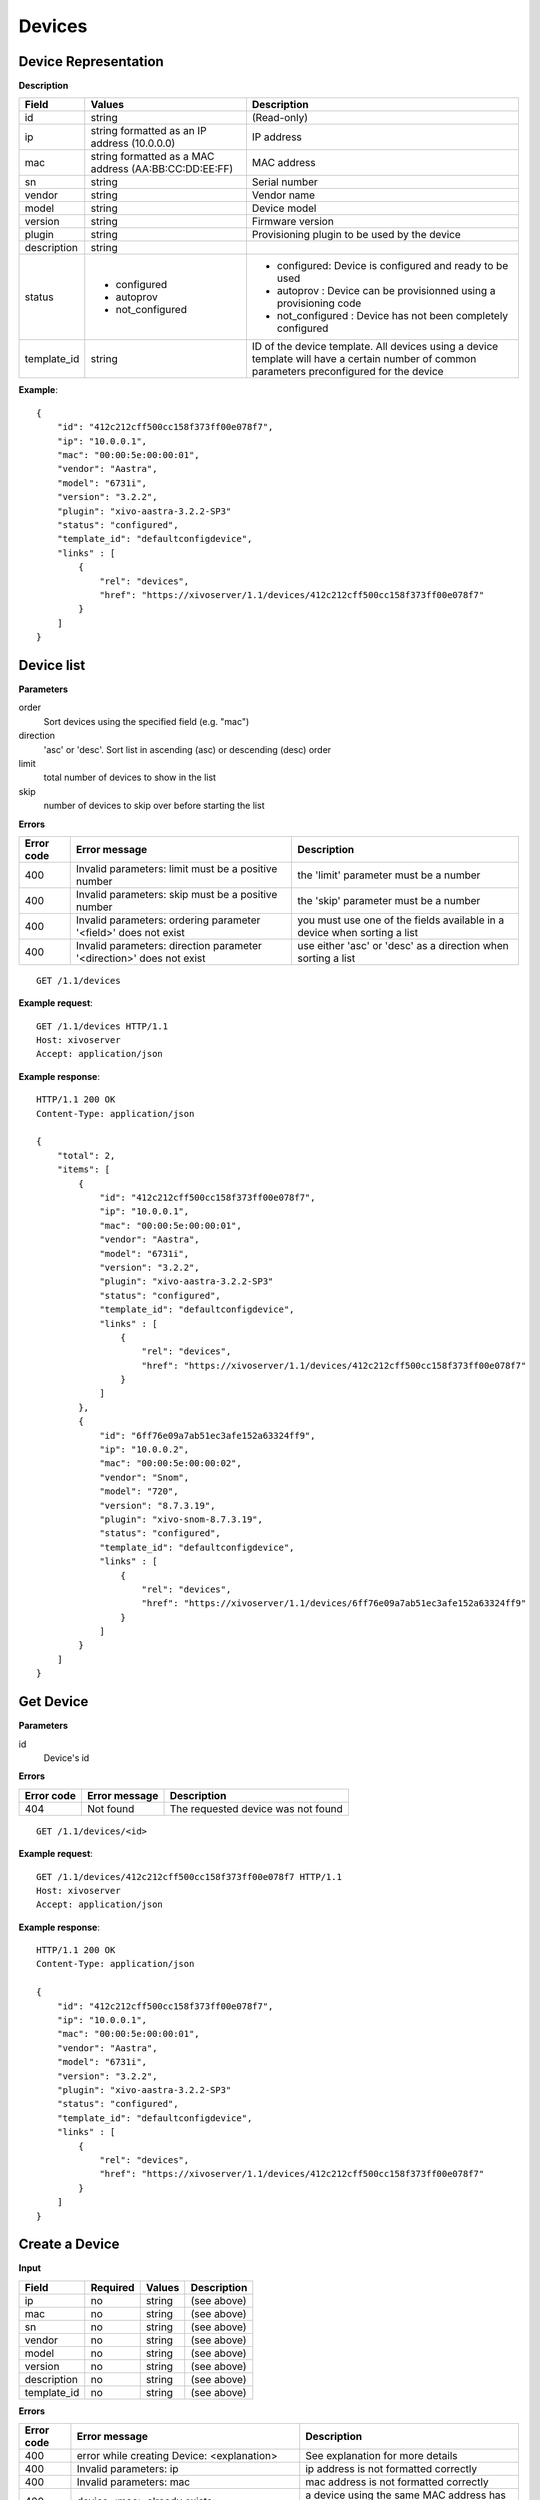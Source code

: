 *******
Devices
*******

Device Representation
=====================

**Description**

+-------------+-------------------------------------------------------+---------------------------------------------------------------------------------------------------------------------------------------------+
| Field       | Values                                                | Description                                                                                                                                 |
+=============+=======================================================+=============================================================================================================================================+
| id          | string                                                | (Read-only)                                                                                                                                 |
+-------------+-------------------------------------------------------+---------------------------------------------------------------------------------------------------------------------------------------------+
| ip          | string formatted as an IP address (10.0.0.0)          | IP address                                                                                                                                  |
+-------------+-------------------------------------------------------+---------------------------------------------------------------------------------------------------------------------------------------------+
| mac         | string formatted as a MAC address (AA:BB:CC:DD:EE:FF) | MAC address                                                                                                                                 |
+-------------+-------------------------------------------------------+---------------------------------------------------------------------------------------------------------------------------------------------+
| sn          | string                                                | Serial number                                                                                                                               |
+-------------+-------------------------------------------------------+---------------------------------------------------------------------------------------------------------------------------------------------+
| vendor      | string                                                | Vendor name                                                                                                                                 |
+-------------+-------------------------------------------------------+---------------------------------------------------------------------------------------------------------------------------------------------+
| model       | string                                                | Device model                                                                                                                                |
+-------------+-------------------------------------------------------+---------------------------------------------------------------------------------------------------------------------------------------------+
| version     | string                                                | Firmware version                                                                                                                            |
+-------------+-------------------------------------------------------+---------------------------------------------------------------------------------------------------------------------------------------------+
| plugin      | string                                                | Provisioning plugin to be used by the device                                                                                                |
+-------------+-------------------------------------------------------+---------------------------------------------------------------------------------------------------------------------------------------------+
| description | string                                                |                                                                                                                                             |
+-------------+-------------------------------------------------------+---------------------------------------------------------------------------------------------------------------------------------------------+
| status      | - configured                                          | - configured: Device is configured and ready to be used                                                                                     |
|             | - autoprov                                            | - autoprov : Device can be provisionned using a provisioning code                                                                           |
|             | - not_configured                                      | - not_configured : Device has not been completely configured                                                                                |
+-------------+-------------------------------------------------------+---------------------------------------------------------------------------------------------------------------------------------------------+
| template_id | string                                                | ID of the device template. All devices using a device template will have a certain number of common parameters preconfigured for the device |
+-------------+-------------------------------------------------------+---------------------------------------------------------------------------------------------------------------------------------------------+


**Example**::

   {
       "id": "412c212cff500cc158f373ff00e078f7",
       "ip": "10.0.0.1",
       "mac": "00:00:5e:00:00:01",
       "vendor": "Aastra",
       "model": "6731i",
       "version": "3.2.2",
       "plugin": "xivo-aastra-3.2.2-SP3"
       "status": "configured",
       "template_id": "defaultconfigdevice",
       "links" : [
           {
               "rel": "devices",
               "href": "https://xivoserver/1.1/devices/412c212cff500cc158f373ff00e078f7"
           }
       ]
   }


Device list
===========


**Parameters**

order
    Sort devices using the specified field (e.g. "mac")

direction
    'asc' or 'desc'. Sort list in ascending (asc) or descending (desc) order

limit
    total number of devices to show in the list

skip
    number of devices to skip over before starting the list


**Errors**


+------------+----------------------------------------------------------------------+--------------------------------------------------------------------------+
| Error code | Error message                                                        | Description                                                              |
+============+======================================================================+==========================================================================+
| 400        | Invalid parameters: limit must be a positive number                  | the 'limit' parameter must be a number                                   |
+------------+----------------------------------------------------------------------+--------------------------------------------------------------------------+
| 400        | Invalid parameters: skip must be a positive number                   | the 'skip' parameter must be a number                                    |
+------------+----------------------------------------------------------------------+--------------------------------------------------------------------------+
| 400        | Invalid parameters: ordering parameter '<field>' does not exist      | you must use one of the fields available in a device when sorting a list |
+------------+----------------------------------------------------------------------+--------------------------------------------------------------------------+
| 400        | Invalid parameters: direction parameter '<direction>' does not exist | use either 'asc' or 'desc' as a direction when sorting a list            |
+------------+----------------------------------------------------------------------+--------------------------------------------------------------------------+


::

   GET /1.1/devices


**Example request**::

   GET /1.1/devices HTTP/1.1
   Host: xivoserver
   Accept: application/json

**Example response**::

   HTTP/1.1 200 OK
   Content-Type: application/json

   {
       "total": 2,
       "items": [
           {
               "id": "412c212cff500cc158f373ff00e078f7",
               "ip": "10.0.0.1",
               "mac": "00:00:5e:00:00:01",
               "vendor": "Aastra",
               "model": "6731i",
               "version": "3.2.2",
               "plugin": "xivo-aastra-3.2.2-SP3"
               "status": "configured",
               "template_id": "defaultconfigdevice",
               "links" : [
                   {
                       "rel": "devices",
                       "href": "https://xivoserver/1.1/devices/412c212cff500cc158f373ff00e078f7"
                   }
               ]
           },
           {
               "id": "6ff76e09a7ab51ec3afe152a63324ff9",
               "ip": "10.0.0.2",
               "mac": "00:00:5e:00:00:02",
               "vendor": "Snom",
               "model": "720",
               "version": "8.7.3.19",
               "plugin": "xivo-snom-8.7.3.19",
               "status": "configured",
               "template_id": "defaultconfigdevice",
               "links" : [
                   {
                       "rel": "devices",
                       "href": "https://xivoserver/1.1/devices/6ff76e09a7ab51ec3afe152a63324ff9"
                   }
               ]
           }
       ]
   }


Get Device
==========

**Parameters**

id
    Device's id

**Errors**

+------------+-----------------------------------------------+------------------------------------------------------------------+
| Error code | Error message                                 | Description                                                      |
+============+===============================================+==================================================================+
| 404        | Not found                                     | The requested device was not found                               |
+------------+-----------------------------------------------+------------------------------------------------------------------+

::

   GET /1.1/devices/<id>

**Example request**::

   GET /1.1/devices/412c212cff500cc158f373ff00e078f7 HTTP/1.1
   Host: xivoserver
   Accept: application/json

**Example response**::

   HTTP/1.1 200 OK
   Content-Type: application/json

   {
       "id": "412c212cff500cc158f373ff00e078f7",
       "ip": "10.0.0.1",
       "mac": "00:00:5e:00:00:01",
       "vendor": "Aastra",
       "model": "6731i",
       "version": "3.2.2",
       "plugin": "xivo-aastra-3.2.2-SP3"
       "status": "configured",
       "template_id": "defaultconfigdevice",
       "links" : [
           {
               "rel": "devices",
               "href": "https://xivoserver/1.1/devices/412c212cff500cc158f373ff00e078f7"
           }
       ]
   }


Create a Device
===============

**Input**

+-------------+----------+--------+-------------+
| Field       | Required | Values | Description |
+=============+==========+========+=============+
| ip          | no       | string | (see above) |
+-------------+----------+--------+-------------+
| mac         | no       | string | (see above) |
+-------------+----------+--------+-------------+
| sn          | no       | string | (see above) |
+-------------+----------+--------+-------------+
| vendor      | no       | string | (see above) |
+-------------+----------+--------+-------------+
| model       | no       | string | (see above) |
+-------------+----------+--------+-------------+
| version     | no       | string | (see above) |
+-------------+----------+--------+-------------+
| description | no       | string | (see above) |
+-------------+----------+--------+-------------+
| template_id | no       | string | (see above) |
+-------------+----------+--------+-------------+

**Errors**

+------------+------------------------------------------------------------------+--------------------------------------------------------------+
| Error code | Error message                                                    | Description                                                  |
+============+==================================================================+==============================================================+
| 400        | error while creating Device: <explanation>                       | See explanation for more details                             |
+------------+------------------------------------------------------------------+--------------------------------------------------------------+
| 400        | Invalid parameters: ip                                           | ip address is not formatted correctly                        |
+------------+------------------------------------------------------------------+--------------------------------------------------------------+
| 400        | Invalid parameters: mac                                          | mac address is not formatted correctly                       |
+------------+------------------------------------------------------------------+--------------------------------------------------------------+
| 400        | device <mac> already exists                                      | a device using the same MAC address has already been created |
+------------+------------------------------------------------------------------+--------------------------------------------------------------+
| 400        | Nonexistent parameters: plugin <plugin> does not exist           | the selected plugin does not exist or has not been installed |
+------------+------------------------------------------------------------------+--------------------------------------------------------------+
| 400        | Nonexistent parameters: template_id <template_id> does not exist | the selected device template does not exist                  |
+------------+------------------------------------------------------------------+--------------------------------------------------------------+

::

   POST /1.1/devices


**Example request**::

   POST /1.1/devices HTTP/1.1
   Host: xivoserver
   Accept: application/json
   Content-Type: application/json

   {
       "ip": "10.0.0.1",
       "mac": "00:00:5e:00:00:01",
       "vendor": "Aastra",
       "model": "6731i",
       "version": "3.2.2",
       "plugin": "xivo-aastra-3.2.2-SP3"
       "template_id": "defaultconfigdevice",
   }

**Example response**::

   HTTP/1.1 201 Created
   Location: /1.1/devices/412c212cff500cc158f373ff00e078f7
   Content-Type: application/json

   {
       "id": "412c212cff500cc158f373ff00e078f7",
       "ip": "10.0.0.1",
       "mac": "00:00:5e:00:00:01",
       "vendor": "Aastra",
       "model": "6731i",
       "version": "3.2.2",
       "status": "configured",
       "plugin": "xivo-aastra-3.2.2-SP3"
       "template_id": "defaultconfigdevice",
       "links" : [
           {
               "rel": "devices",
               "href": "https://xivoserver/1.1/devices/412c212cff500cc158f373ff00e078f7"
           }
       ]
   }


Update a Device
===============

The update does not need to set all the fields for the device. Only the fields that need to be updated
must be set.

**Parameters**

id
    Device's id

**Input**

Same as for creating a device. Please see `Create a Device`_

**Errors**

Same as for creating a device. Please see `Create a Device`_


::

   PUT /1.1/devices/<id>

**Example request**::

   PUT /1.1/devices/42 HTTP/1.1
   Host: xivoserver
   Content-Type: application/json

   {
       "ip": "10.0.0.1"
   }

**Example response**::

   HTTP/1.1 204 No Content


Delete a Device
===============

**Errors**

+------------+-----------------------------------------------+------------------------------------------------------------------+
| Error code | Error message                                 | Description                                                      |
+============+===============================================+==================================================================+
| 400        | error while deleting Device: <explanation>    | See explanation for more infos                                   |
+------------+-----------------------------------------------+------------------------------------------------------------------+
| 404        | Not found                                     | The requested device was not found                               |
+------------+-----------------------------------------------+------------------------------------------------------------------+

::

   DELETE /1.1/devices/<id>

**Example request**::

   DELETE /1.1/devices/412c212cff500cc158f373ff00e078f7 HTTP/1.1
   Host: xivoserver

**Example response**::

   HTTP/1.1 204 No Content


Reset a device to autoprov
==========================

Resets a device into 'autoprov' mode. Once in autoprov, a device can be reprovisionned using another provisioning code.

.. warning:: The device's configuration will be lost when reset to autoprov mode.

**Parameters**

id
    Device's id

::

    GET /1.1/devices/<id>/autoprov

**Example request**::

    GET /1.1/devices/412c212cff500cc158f373ff00e078f7/autoprov
    Host: xivoserver

**Example response**::

    HTTP/1.1 204 No Content


Synchronize a device
====================

Synchronize a device's configuration. Used when a configuration has been modified and the changes need to be sent to the device.

**Parameters**

id
    Device's id

::

    GET /1.1/devices/<id>/synchronize

**Example request**::

    GET /1.1/devices/412c212cff500cc158f373ff00e078f7/synchronize
    Host: xivoserver

**Example response**::

    HTTP/1.1 204 No Content


Associate a line to a device
============================

Associate a line to a device. After associating a line, the device needs to be synchronized for the changes to take effect. Please see `Synchronize a device`_

**Parameters**

id
    Device's id

line_id
    Line id


::

    GET /1.1/devices/<id>/associate_line/<lineid>

**Example request**::

    GET /1.1/devices/412c212cff500cc158f373ff00e078f7/associate_line/2
    Host: xivoserver

**Example response**::

    HTTP/1.1 204 No Content


Remove a line from a device
===========================

Remove a line from a device. After removing a line, the device needs to be synchronized for the changes to take effect. Please see `Synchronize a device`_

**Parameters**

id
    Device's id

line_id
    Line id

::

    GET /1.1/devices/<id>/remove_line/<lineid>

**Example request**::

    GET /1.1/devices/412c212cff500cc158f373ff00e078f7/remove_line/2
    Host: xivoserver

**Example response**::

    HTTP/1.1 204 No Content
